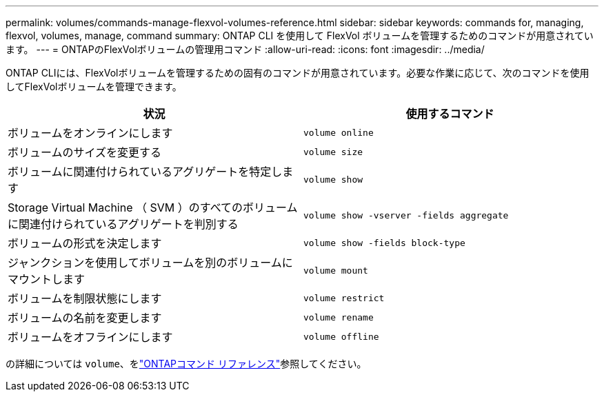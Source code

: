 ---
permalink: volumes/commands-manage-flexvol-volumes-reference.html 
sidebar: sidebar 
keywords: commands for, managing, flexvol, volumes, manage, command 
summary: ONTAP CLI を使用して FlexVol ボリュームを管理するためのコマンドが用意されています。 
---
= ONTAPのFlexVolボリュームの管理用コマンド
:allow-uri-read: 
:icons: font
:imagesdir: ../media/


[role="lead"]
ONTAP CLIには、FlexVolボリュームを管理するための固有のコマンドが用意されています。必要な作業に応じて、次のコマンドを使用してFlexVolボリュームを管理できます。

[cols="2*"]
|===
| 状況 | 使用するコマンド 


 a| 
ボリュームをオンラインにします
 a| 
`volume online`



 a| 
ボリュームのサイズを変更する
 a| 
`volume size`



 a| 
ボリュームに関連付けられているアグリゲートを特定します
 a| 
`volume show`



 a| 
Storage Virtual Machine （ SVM ）のすべてのボリュームに関連付けられているアグリゲートを判別する
 a| 
`volume show -vserver -fields aggregate`



 a| 
ボリュームの形式を決定します
 a| 
`volume show -fields block-type`



 a| 
ジャンクションを使用してボリュームを別のボリュームにマウントします
 a| 
`volume mount`



 a| 
ボリュームを制限状態にします
 a| 
`volume restrict`



 a| 
ボリュームの名前を変更します
 a| 
`volume rename`



 a| 
ボリュームをオフラインにします
 a| 
`volume offline`

|===
の詳細については `volume`、をlink:https://docs.netapp.com/us-en/ontap-cli/search.html?q=volume["ONTAPコマンド リファレンス"^]参照してください。
